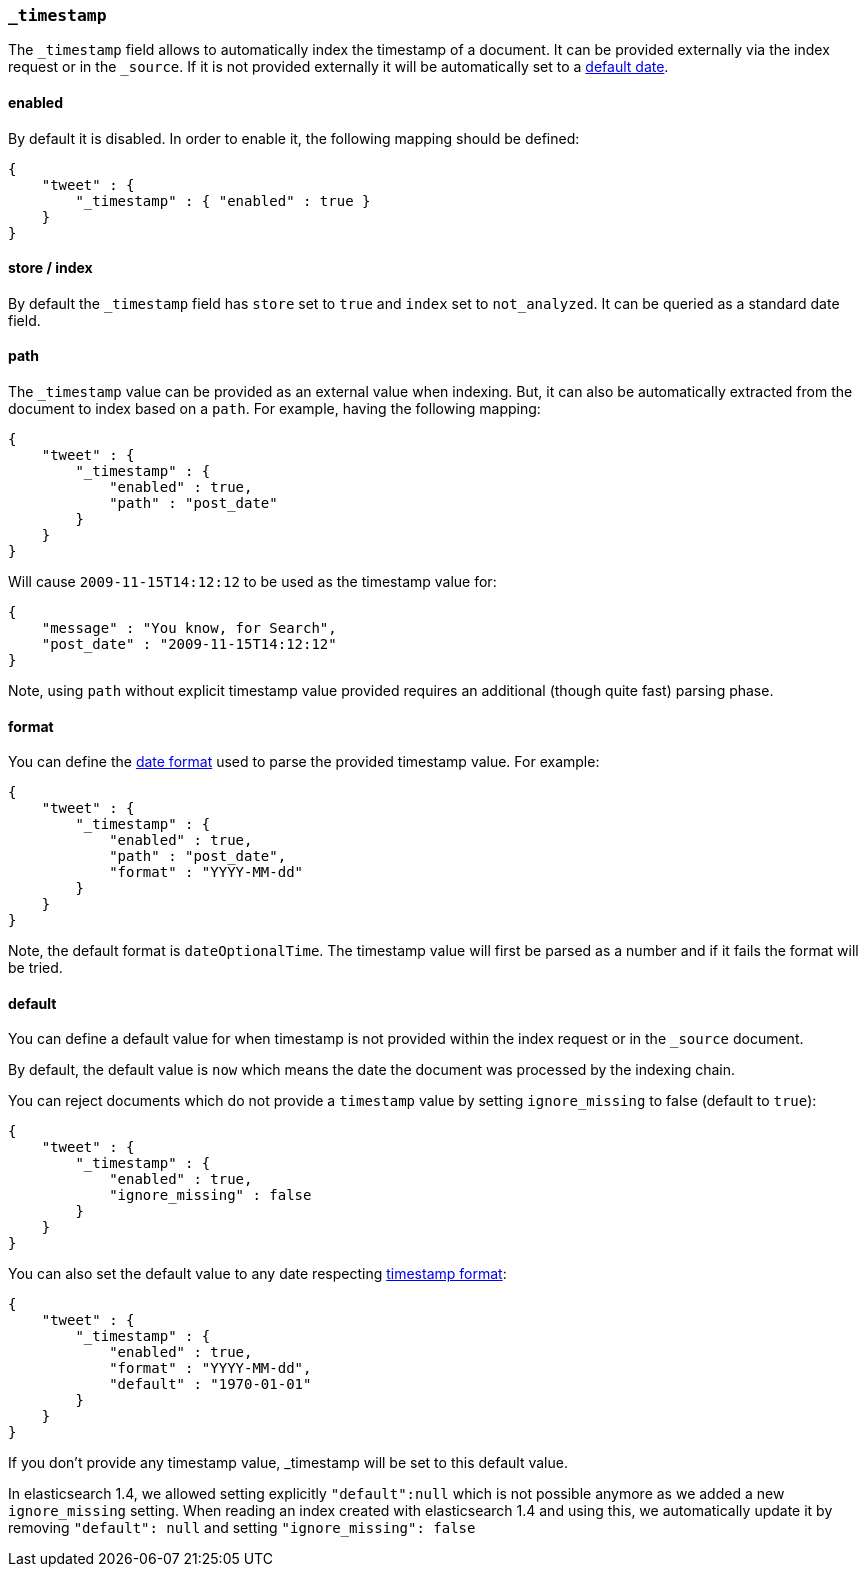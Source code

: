 [[mapping-timestamp-field]]
=== `_timestamp`

The `_timestamp` field allows to automatically index the timestamp of a
document. It can be provided externally via the index request or in the
`_source`. If it is not provided externally it will be automatically set
to a <<mapping-timestamp-field-default,default date>>.

[float]
==== enabled

By default it is disabled. In order to enable it, the following mapping
should be defined:

[source,js]
--------------------------------------------------
{
    "tweet" : {
        "_timestamp" : { "enabled" : true }
    }
}
--------------------------------------------------

[float]
==== store / index

By default the `_timestamp` field has `store` set to `true` and `index`
set to `not_analyzed`. It can be queried as a standard date field.

[float]
==== path

The `_timestamp` value can be provided as an external value when
indexing. But, it can also be automatically extracted from the document
to index based on a `path`. For example, having the following mapping:

[source,js]
--------------------------------------------------
{
    "tweet" : {
        "_timestamp" : {
            "enabled" : true,
            "path" : "post_date"
        }
    }
}
--------------------------------------------------

Will cause `2009-11-15T14:12:12` to be used as the timestamp value for:

[source,js]
--------------------------------------------------
{
    "message" : "You know, for Search",
    "post_date" : "2009-11-15T14:12:12"
}
--------------------------------------------------

Note, using `path` without explicit timestamp value provided requires an
additional (though quite fast) parsing phase.

[float]
[[mapping-timestamp-field-format]]
==== format

You can define the <<mapping-date-format,date
format>> used to parse the provided timestamp value. For example:

[source,js]
--------------------------------------------------
{
    "tweet" : {
        "_timestamp" : {
            "enabled" : true,
            "path" : "post_date",
            "format" : "YYYY-MM-dd"
        }
    }
}
--------------------------------------------------

Note, the default format is `dateOptionalTime`. The timestamp value will
first be parsed as a number and if it fails the format will be tried.

[float]
[[mapping-timestamp-field-default]]
==== default

You can define a default value for when timestamp is not provided
within the index request or in the `_source` document.

By default, the default value is `now` which means the date the document was processed by the indexing chain.

You can reject documents which do not provide a `timestamp` value by setting `ignore_missing` to false (default to `true`):

[source,js]
--------------------------------------------------
{
    "tweet" : {
        "_timestamp" : {
            "enabled" : true,
            "ignore_missing" : false
        }
    }
}
--------------------------------------------------

You can also set the default value to any date respecting <<mapping-timestamp-field-format,timestamp format>>:

[source,js]
--------------------------------------------------
{
    "tweet" : {
        "_timestamp" : {
            "enabled" : true,
            "format" : "YYYY-MM-dd",
            "default" : "1970-01-01"
        }
    }
}
--------------------------------------------------

If you don't provide any timestamp value, _timestamp will be set to this default value.

In elasticsearch 1.4, we allowed setting explicitly `"default":null` which is not possible anymore
as we added a new `ignore_missing` setting.
When reading an index created with elasticsearch 1.4 and using this, we automatically update it by
removing `"default": null` and setting `"ignore_missing": false`

